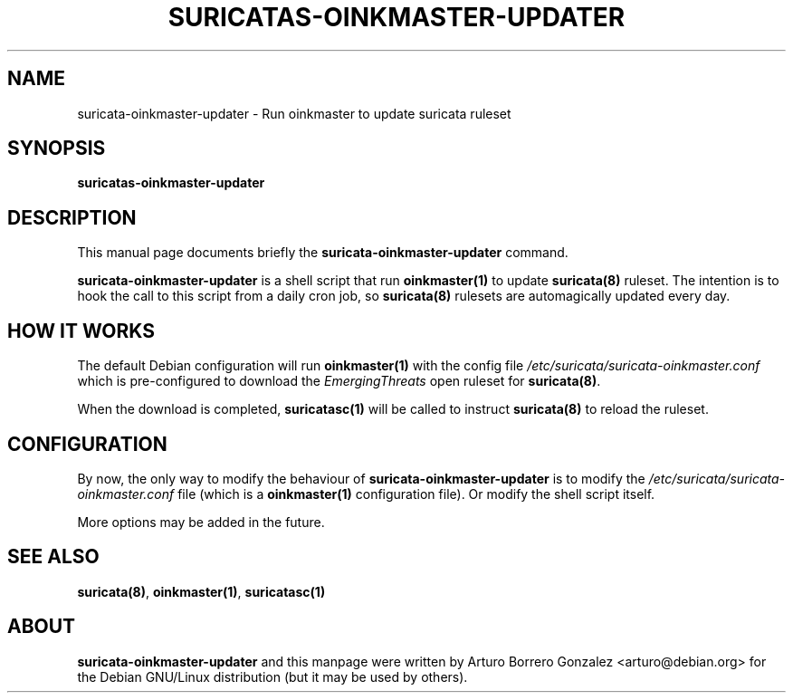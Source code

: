 .\" (C) Copyright 2016 Arturo Borrero Gonzalez <arturo@debian.org>,
.\"
.\"
.TH SURICATAS-OINKMASTER-UPDATER 8 "Aug 19, 2017"
.\" Please adjust this date whenever updating the manpage.

.SH NAME
suricata-oinkmaster-updater \- Run oinkmaster to update suricata ruleset

.SH SYNOPSIS
.B suricatas-oinkmaster-updater

.SH DESCRIPTION
This manual page documents briefly the \fBsuricata-oinkmaster-updater\fP
command.
.PP
\fBsuricata-oinkmaster-updater\fP is a shell script that run
\fBoinkmaster(1)\fP to update \fBsuricata(8)\fP ruleset.
The intention is to hook the call to this script from a daily cron job,
so \fBsuricata(8)\fP rulesets are automagically updated every day.

.SH HOW IT WORKS
The default Debian configuration will run \fBoinkmaster(1)\fP with the config
file \fI/etc/suricata/suricata-oinkmaster.conf\fP which is pre-configured to
download the \fPEmergingThreats\fP open ruleset for \fBsuricata(8)\fP.
.PP
When the download is completed, \fBsuricatasc(1)\fP will be called to
instruct \fBsuricata(8)\fP to reload the ruleset.

.SH CONFIGURATION
By now, the only way to modify the behaviour of
\fPsuricata-oinkmaster-updater\fP is to modify the
\fI/etc/suricata/suricata-oinkmaster.conf\fP file (which is a
\fBoinkmaster(1)\fP configuration file). Or modify the shell
script itself.
.PP
More options may be added in the future.

.SH SEE ALSO
\fBsuricata(8)\fP, \fBoinkmaster(1)\fP, \fBsuricatasc(1)\fP

.SH ABOUT
\fBsuricata-oinkmaster-updater\fP and this manpage were written by
Arturo Borrero Gonzalez <arturo@debian.org>
for the Debian GNU/Linux distribution (but it may be used by others).

